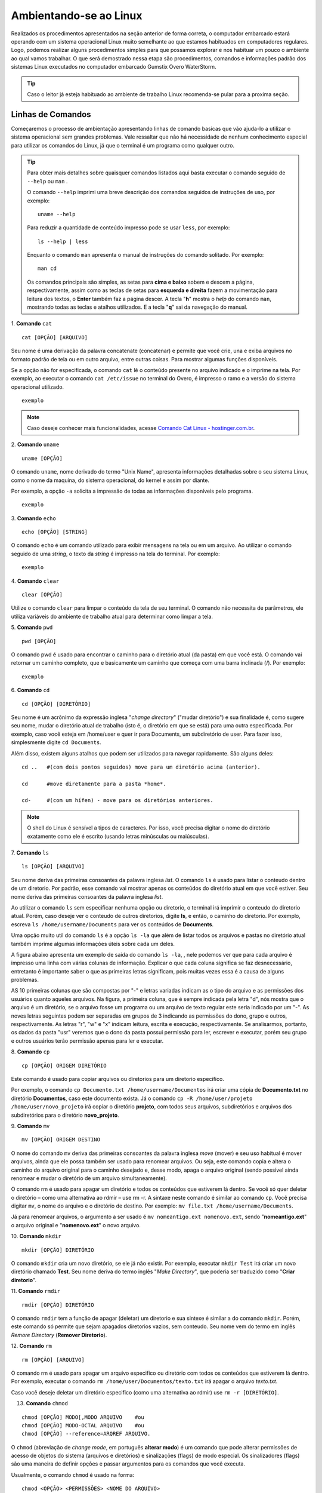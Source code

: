 Ambientando-se ao Linux
=======================

Realizados os procedimentos apresentados na seção anterior de forma correta, o computador embarcado estará operando com um sistema operacional Linux muito semelhante ao que estamos habituados em computadores regulares. Logo, podemos realizar alguns procedimentos simples para que possamos explorar e nos habituar um pouco o ambiente ao qual vamos trabalhar. O que será demostrado nessa etapa são procedimentos, comandos e informações padrão dos sistemas Linux executados no computador embarcado Gumstix Overo WaterStorm.

.. Tip::
    Caso o leitor já esteja habituado ao ambiente de trabalho Linux recomenda-se pular para a proxima seção.

Linhas de Comandos
~~~~~~~~~~~~~~~~~~

Começaremos o processo de ambientação apresentando linhas de comando basicas que vão ajuda-lo a utilizar o sistema operacional sem grandes problemas. Vale ressaltar que não há necessidade de nenhum conhecimento especial para utilizar os comandos do Linux, já que o terminal é um programa como qualquer outro. 

.. Tip:: 
    Para obter mais detalhes sobre quaisquer comandos listados aqui basta executar o comando seguido de ``--help`` ou ``man`` . 
    
    O comando ``--help`` imprimi uma breve descrição dos comandos seguidos de instruções de uso, por exemplo:
    ::

        uname --help
        
    Para reduzir a quantidade de conteúdo impresso pode se usar ``less``, por exemplo:
    ::

        ls --help | less
    
    Enquanto o comando ``man`` apresenta o manual de instruções do comando solitado. Por exemplo:

    ::

        man cd
    
    Os comandos principais são simples, as setas para **cima e baixo** sobem e descem a página, respectivamente, assim como as teclas de setas para **esquerda e direita** fazem a movimentação para leitura dos textos, o **Enter** também faz a página descer. A tecla "**h**" mostra o *help* do comando ``man``, mostrando todas as teclas e atalhos utilizados. E a tecla "**q**" sai da navegação do manual.

1. **Comando** ``cat``
::

    cat [OPÇÃO] [ARQUIVO]

Seu nome é uma derivação da palavra concatenate (concatenar) e permite que você crie, una e exiba arquivos no formato padrão de tela ou em outro arquivo, entre outras coisas. Para mostrar algumas funções disponíveis. 

Se a opção não for especificada, o comando ``cat`` lê o conteúdo presente no arquivo indicado e o imprime na tela. Por exemplo, ao executar o comando ``cat /etc/issue`` no terminal do Overo, é impresso o ramo e a versão do sistema operacional utilizado. 

::

    exemplo

.. Note::
    Caso deseje conhecer mais funcionalidades, acesse `Comando Cat Linux - hostinger.com.br`_. 

.. _Comando Cat Linux - hostinger.com.br: https://www.hostinger.com.br/tutoriais/comando-cat-linux/#:~:text=O%20comando%20cat%20do%20Linux,outro%20arquivo%2C%20entre%20outras%20coisas.

.. https://en.wikipedia.org/wiki/Cat_(Unix)

2. **Comando** ``uname`` 
::

    uname [OPÇÃO]

O comando ``uname``, nome derivado do termo "Unix Name", apresenta informações detalhadas sobre o seu sistema Linux, como o nome da maquina, do sistema operacional, do kernel e assim por diante. 

Por exemplo, a opção ``-a`` solicita a impressão de todas as informações disponíveis pelo programa.
::

    exemplo

3. **Comando** ``echo`` 
::

    echo [OPÇÃO] [STRING]

O comando ``echo`` é um comando utilizado para exibir mensagens na tela ou em um arquivo. Ao utilizar o comando seguido de uma *string*, o texto da *string* é impresso na tela do terminal. Por exemplo:
::

    exemplo

4. **Comando** ``clear`` 
::

    clear [OPÇÃO]

Utilize o comando ``clear`` para limpar o conteúdo da tela de seu terminal. O comando não necessita de parâmetros, ele utiliza variáveis do ambiente de trabalho atual para determinar como limpar a tela. 

5. **Comando** ``pwd`` 
::

    pwd [OPÇÃO]

O comando pwd é usado para encontrar o caminho para o diretório atual (da pasta) em que você está. O comando vai retornar um caminho completo, que e basicamente um caminho que começa com uma barra inclinada (/). Por exemplo:

::

    exemplo

6. **Comando** ``cd`` 
::

    cd [OPÇÃO] [DIRETÓRIO]

Seu nome é um acrônimo da expressão inglesa "*change directory*" ("mudar diretório") e sua finalidade é, como sugere seu nome, mudar o diretório atual de trabalho (isto é, o diretório em que se está) para uma outra especificada. Por exemplo, caso você esteja em /home/user e quer ir para Documents, um subdiretório de user. Para fazer isso, simplesmente digite ``cd Documents``.

Além disso, existem alguns atalhos que podem ser utilizados para navegar rapidamente. São alguns deles:
::

    cd ..   #(com dois pontos seguidos) move para um diretório acima (anterior).

    cd      #move diretamente para a pasta *home*.

    cd-     #(com um hífen) - move para os diretórios anteriores.

.. Note::
    O shell do Linux é sensível a tipos de caracteres. Por isso, você precisa digitar o nome do diretório exatamente como ele é escrito (usando letras minúsculas ou maiúsculas).  

7. **Comando** ``ls`` 
::

    ls [OPÇÃO] [ARQUIVO]

Seu nome deriva das primeiras consoantes da palavra inglesa *list*. O comando ``ls`` é usado para listar o conteudo dentro de um diretorio. Por padrão, esse comando vai mostrar apenas os conteúdos do diretório atual em que você estiver. Seu nome deriva das primeiras consoantes da palavra inglesa *list*.

Ao utilizar o comando ``ls`` sem especificar nenhuma opção ou diretorio, o terminal irá imprimir o conteudo do diretorio atual. Porém, caso deseje ver o conteudo de outros diretorios, digite **ls**, e então, o caminho do diretorio. Por exemplo, escreva ``ls /home/username/Documents`` para ver os conteúdos de **Documents**.

Uma opção muito util do comando ``ls`` é a opção ``ls -la`` que além de listar todos os arquivos e pastas no diretório atual também imprime algumas informações úteis sobre cada um deles.

A figura abaixo apresenta um exemplo de saida do comando  ``ls -la``, , nele podemos ver que
para cada arquivo é impresso uma linha com várias colunas de informação. Explicar o que
cada coluna significa se faz desnecessário, entretanto é importante saber o que as primeiras
letras significam, pois muitas vezes essa é a causa de alguns problemas.

.. imagem

AS 10 primeiras colunas que são compostas por "-" e letras variadas indicam as o tipo do arquivo e as permissões dos usuários quanto aqueles arquivos. Na figura, a primeira coluna, que é sempre indicada pela letra "d", nós mostra que o arquivo é um diretório, se o arquivo fosse um programa ou um arquivo de texto regular este seria indicado por um "-". As noves letras seguintes podem ser separadas em grupos de 3 indicando as permissões do dono, grupo e outros, respectivamente. As letras "r", "w" e "x" indicam leitura, escrita e execução, respectivamente. Se analisarmos, portanto, os dados da pasta "usr" veremos que o dono da pasta possui permissão para ler, escrever e executar, porém seu grupo e outros usuários terão permissão apenas para ler e executar.

8. **Comando** ``cp`` 
::

    cp [OPÇÃO] ORIGEM DIRETÓRIO
    
Este comando é usado para copiar arquivos ou diretorios para um diretorio especifico. 

Por exemplo, o comando ``cp Documento.txt /home/username/Documentos`` irá criar uma cópia de **Documento.txt** no diretório **Documentos**, caso este documento exista. Já o comando ``cp -R /home/user/projeto /home/user/novo_projeto`` irá copiar o diretório **projeto**, com todos seus arquivos, subdiretórios e arquivos dos subdiretórios para o diretório **novo_projeto**.

9. **Comando** ``mv`` 
::

    mv [OPÇÃO] ORIGEM DESTINO

O nome do comando ``mv`` deriva das primeiras consoantes da palavra inglesa *move* (mover) e seu uso habitual é mover arquivos, ainda que ele possa também ser usado para renomear arquivos. Ou seja, este comando copia e altera o caminho do arquivo original para o caminho desejado e, desse modo, apaga o arquivo original (sendo possível ainda renomear e mudar o diretório de um arquivo simultaneamente).

O comando rm é usado para apagar um diretório e todos os conteúdos que estiverem lá dentro. Se você só quer deletar o diretório – como uma alternativa ao rdmir – use rm -r.
A sintaxe neste comando é similar ao comando ``cp``. Você precisa digitar ``mv``, o nome do arquivo e o diretório de destino. Por exemplo: ``mv file.txt /home/username/Documents``.  

Já para renomear arquivos, o argumento a ser usado é ``mv nomeantigo.ext nomenovo.ext``, sendo "**nomeantigo.ext**" o arquivo original e "**nomenovo.ext**" o novo arquivo. 

10. **Comando** ``mkdir`` 
::

    mkdir [OPÇÃO] DIRETÓRIO

O  comando ``mkdir`` cria um novo diretório, se ele já não existir. Por exemplo, executar ``mkdir Test`` irá criar um novo diretório chamado **Test**. Seu nome deriva do termo inglês "*Make Directory*", que poderia ser traduzido como "**Criar diretorio**".

11. **Comando** ``rmdir`` 
::

    rmdir [OPÇÃO] DIRETÓRIO

O comando ``rmdir`` tem a função de apagar (deletar) um diretorio e sua sintexe é similar a do comando ``mkdir``. Porém, este comando só permite que sejam apagados diretorios vazios, sem conteudo. Seu nome vem do termo em inglês *Remore Directory* (**Remover Diretorio**).

12. **Comando** ``rm`` 
::

    rm [OPÇÃO] [ARQUIVO]

O comando rm é usado para apagar um arquivo especifico ou diretório com todos os conteúdos que estiverem lá dentro. Por exemplo, executar o comando ``rm /home/user/Documentos/texto.txt`` irá apagar o arquivo *texto.txt*.

Caso você deseje deletar um diretório especifico (como uma alternativa ao rdmir) use ``rm -r [DIRETÓRIO]``.

13. **Comando** ``chmod`` 

::

    chmod [OPÇÃO] MODO[,MODO ARQUIVO    #ou
    chmod [OPÇÃO] MODO-OCTAL ARQUIVO    #ou
    chmod [OPÇÃO] --reference=ARQREF ARQUIVO.


O ``chmod`` (abreviação de *change mode*, em português **alterar modo**) é um comando que pode alterar permissões de acesso de objetos do sistema (arquivos e diretórios) e sinalizações (flags) de modo especial. Os sinalizadores (flags) são uma maneira de definir opções e passar argumentos para os comandos que você executa.

Usualmente, o comando ``chmod`` é usado na forma:

::

    chmod <OPÇÃO> <PERMISSÕES> <NOME DO ARQUIVO>

Se nenhuma opção for especificada, o ``chmod`` modifica as permissões do arquivo especificado pelo nome do arquivo para as permissões especificadas. Há duas maneiras de representar as permissões possiveis: com símbolos (caracteres alfanuméricos) ou com números octais (os dígitos de 0 a 7).

.. Tip::
    Como esse comando é relativamente complicado, você obter mais informações em `Linux chmod Command`_.

.. _Linux chmod Command: https://www.computerhope.com/unix/uchmod.htm

.. https://pt.wikipedia.org/wiki/Chmod


14. **Comando** ``sudo`` 

O comando ``sudo`` permite que usuarios comuns executem tarefas que exigem permissões de outro usuário, em geral o super usuário, para executar tarefas específicas dentro do sistema de maneira segura e controlável pelo administrador. Porém, não é muito aconselhável usá-lo diariamente porque pode ser que um erro aconteça se você fizer algo de errado. O nome é uma forma abreviada de se referir a *Substitute User Do* (**fazer substituição do usuário**) ou *Super User Do* (**fazer como super usuário**).

Geralmente, o comando ``sudo`` é executado na forma:

::

    sudo [-u usuário] <comando>

Onde <comando> é o comando que deseja executar. A opção [-u usuário] serve para especificar qual usuário deve ser utilizado para executar o comando, se omitida, o comando ``sudo`` assume o usuário root e pede a senha de login para confirmar.

Explorando os Arquivos do Sistema
~~~~~~~~~~~~~~~~~~~~~~~~~~~~~~~~~

Passadas essas informações e estes comandos básicos, já somos capazes de explorar os arquivos do sistema. Portanto permita-nos migrar para o primeiro diretório do sistema executando "cd .." duas vezes. E em seguida executar o comando "ls -la" para que possamos visualizar as pastas do sistema. Se tudo for executado como explicado devemos obter algo como mostrado na figura a seguir.

Dos vários diretórios presentes na figura 3.2 destacam-se os diretórios "/bin", "/boot", "/dev", "/lib" e "/sys".

O diretório "/bin" é aonde ficam armazenados os binários dos comandos essenciais do Linux, como os comandos apresentados anteriormente, logo caso se faça necessário acrescentar ao microprocessador mais algum software que se faça necessário ele deve ser adicionado a esta pasta para que possa ser encontrado pelo sistema operacional quando requisitado.

O diretório "/boot" já foi utilizado neste trabalho e é o local aonde devem ser armazenados os bootloaders e outros programas que fazem parte da inicialização do sistema.

O diretório "/dev" é o diretório onde ficam armazenados os arquivos de dispositivos do sistema. Arquivo de dispositivo é uma maneira que o sistema Linux utiliza para gerar uma interface de comunicação com drivers de dispositivos. Ele será muito utilizado mais para a frente durante a comunicação serial, por exemplo.

O diretório "/lib" é o diretório que contém as bibliotecas essenciais para os binários contidos no diretório "/bin", assim caso seja necessário instalação de um novo software provavelmente também precisaremos adicionar alguma biblioteca a este diretório.

Por último, o diretório "/sys" é o diretório que contém informações de dispositivos e drivers. Está pasta será muito utilizados caso seja necessário utilizar funções como general purpose input/output (GPIO), I2C e direct memory access (DMA).